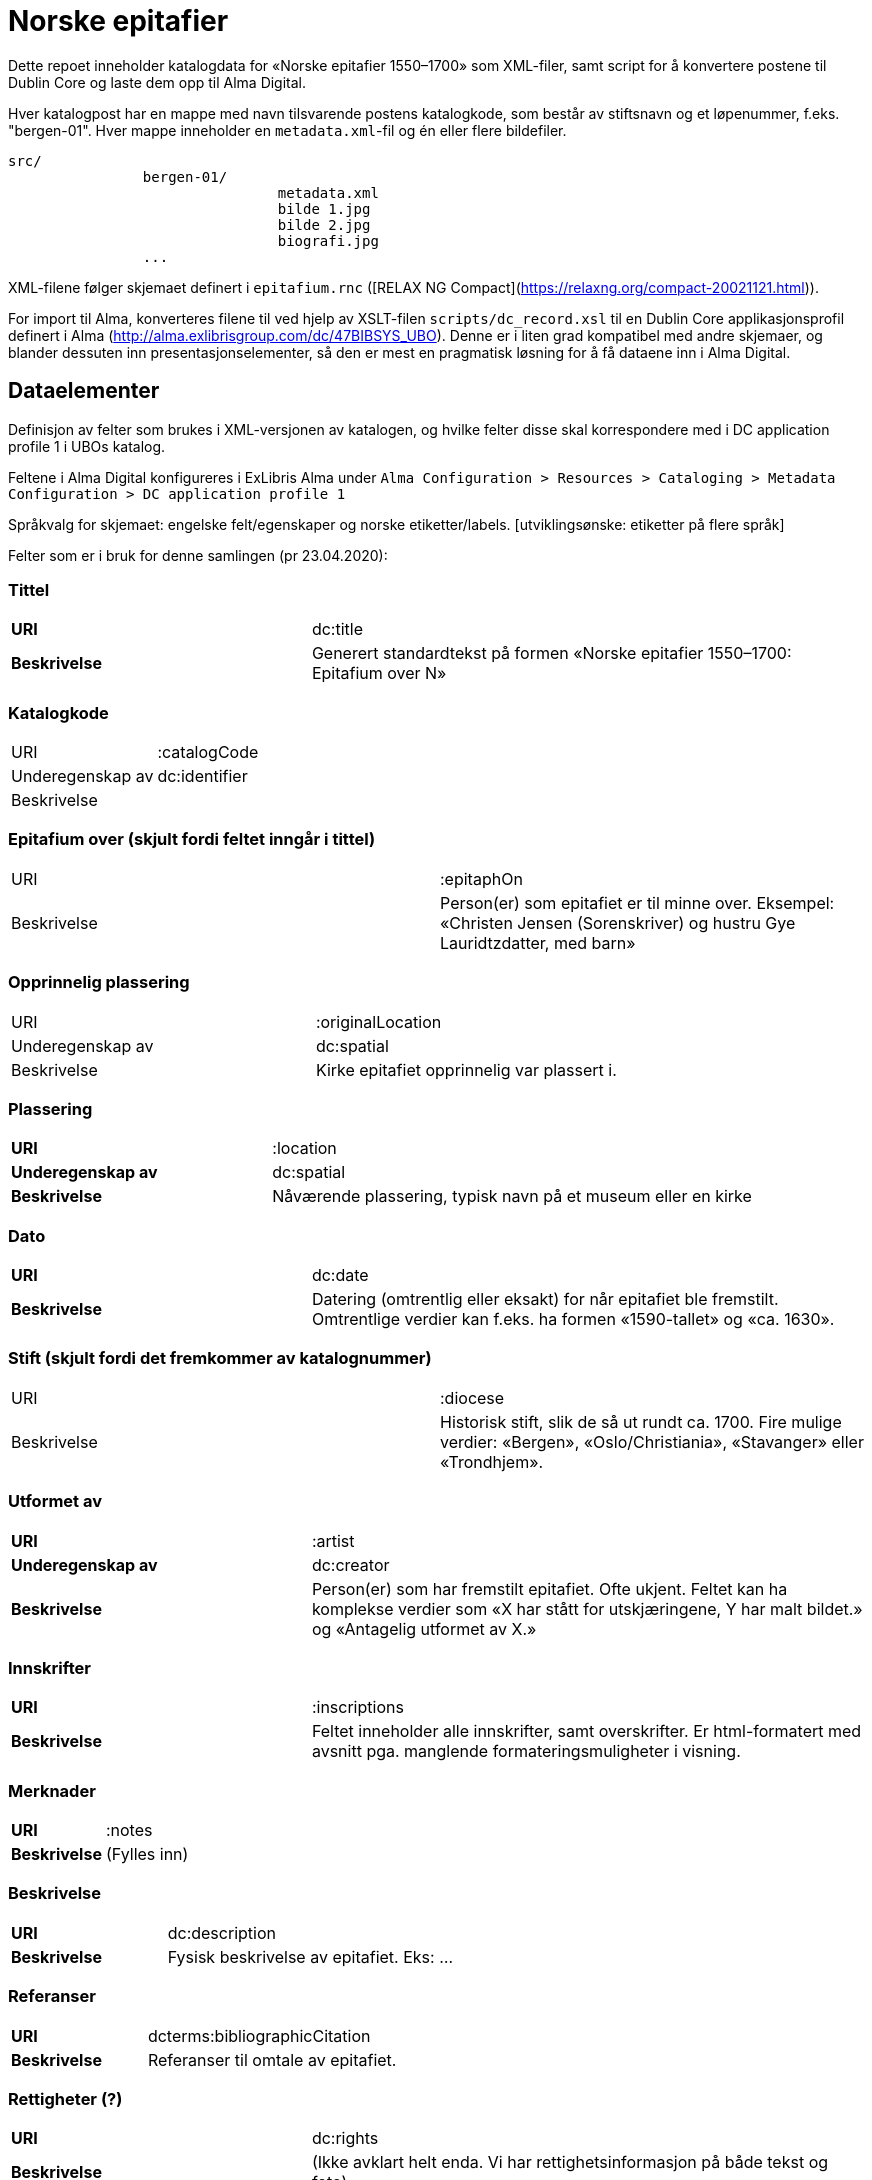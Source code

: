 = Norske epitafier

Dette repoet inneholder katalogdata for «Norske epitafier 1550–1700» som XML-filer,
samt script for å konvertere postene til Dublin Core og laste dem opp til Alma Digital.

Hver katalogpost har en mappe med navn tilsvarende postens katalogkode,
som består av stiftsnavn og et løpenummer, f.eks. "bergen-01".
Hver mappe inneholder en `metadata.xml`-fil og én eller flere bildefiler.

		src/
				bergen-01/
						metadata.xml
						bilde 1.jpg
						bilde 2.jpg
						biografi.jpg
				...

XML-filene følger skjemaet definert i `epitafium.rnc` ([RELAX NG Compact](https://relaxng.org/compact-20021121.html)).

For import til Alma, konverteres filene til ved hjelp av XSLT-filen `scripts/dc_record.xsl` til en Dublin Core applikasjonsprofil
definert i Alma (http://alma.exlibrisgroup.com/dc/47BIBSYS_UBO). Denne er i liten grad kompatibel med andre skjemaer,
og blander dessuten inn presentasjonselementer, så den er mest en pragmatisk løsning for å få dataene inn i Alma Digital.

== Dataelementer

Definisjon av felter som brukes i XML-versjonen av katalogen, og hvilke felter disse skal korrespondere med i DC application profile 1 i UBOs katalog.

Feltene i Alma Digital konfigureres i ExLibris Alma under `Alma Configuration > Resources > Cataloging > Metadata Configuration > DC application profile 1`

Språkvalg for skjemaet:
engelske felt/egenskaper og norske etiketter/labels. [utviklingsønske: etiketter på flere språk]

Felter som er i bruk for denne samlingen (pr 23.04.2020):

=== Tittel
[cols="35s,65", stripes=odd]
|===
|URI | dc:title
|Beskrivelse | Generert standardtekst på formen «Norske epitafier 1550–1700: Epitafium over N»
|===

=== Katalogkode
|===
|URI | :catalogCode
|Underegenskap av | dc:identifier
|Beskrivelse |
|===

=== Epitafium over (skjult fordi feltet inngår i tittel)
|===
|URI | :epitaphOn
|Beskrivelse | Person(er) som epitafiet er til minne over. Eksempel: «Christen Jensen (Sorenskriver) og hustru Gye Lauridtzdatter, med barn»
|===

=== Opprinnelig plassering
|===
|URI | :originalLocation
|Underegenskap av | dc:spatial
|Beskrivelse | Kirke epitafiet opprinnelig var plassert i.
|===

=== Plassering
[cols="35s,65", stripes=odd]
|===
|URI | :location
|Underegenskap av | dc:spatial
|Beskrivelse | Nåværende plassering, typisk navn på et museum eller en kirke
|===

=== Dato
[cols="35s,65", stripes=odd]
|===
|URI | dc:date
|Beskrivelse | Datering (omtrentlig eller eksakt) for når epitafiet ble fremstilt. Omtrentlige verdier kan f.eks. ha formen «1590-tallet» og «ca. 1630».
|===

=== Stift (skjult fordi det fremkommer av katalognummer)
|===
|URI | :diocese
|Beskrivelse | Historisk stift, slik de så ut rundt ca. 1700. Fire mulige verdier: «Bergen», «Oslo/Christiania», «Stavanger» eller «Trondhjem».
|===

=== Utformet av
[cols="35s,65", stripes=odd]
|===
|URI | :artist
|Underegenskap av | dc:creator
|Beskrivelse | Person(er) som har fremstilt epitafiet. Ofte ukjent. Feltet kan ha komplekse verdier som «X har stått for utskjæringene, Y har malt bildet.» og «Antagelig utformet av X.»
|===

=== Innskrifter
[cols="35s,65", stripes=odd]
|===
|URI | :inscriptions
|Beskrivelse | Feltet inneholder alle innskrifter, samt overskrifter. Er html-formatert med avsnitt pga. manglende formateringsmuligheter i visning.
|===

=== Merknader
[cols="35s,65", stripes=odd]
|===
|URI | :notes
|Beskrivelse | (Fylles inn)
|===

=== Beskrivelse
[cols="35s,65", stripes=odd]
|===
|URI | dc:description
|Beskrivelse | Fysisk beskrivelse av epitafiet. Eks: ...
|===

=== Referanser
[cols="35s,65", stripes=odd]
|===
|URI | dcterms:bibliographicCitation
|Beskrivelse | Referanser til omtale av epitafiet.
|===

=== Rettigheter (?)
[cols="35s,65", stripes=odd]
|===
|URI | dc:rights
|Beskrivelse | (Ikke avklart helt enda. Vi har rettighetsinformasjon på både tekst og foto)
|===

=== Kilde (?)
[cols="35s,65", stripes=odd]
|===
|URI | dcterms:source
|Beskrivelse | Standardtekst som går igjen på alle epitafiene. Eksempel: ..
|===

=== Identifikator (skjult)
[cols="35s,65", stripes=odd]
|===
|URI | dc:identifier
|Beskrivelse | Per i dag flere funksjoner: Intern Alma-ID (MMS-ID), filnavn ved ingest (veldig rar løsning).
|===



== Konvertering

=== Oppsett

Hent inn avhengigheter med pipenv:

	pipenv install

Opprett en konfigurasjonsfil:

	cp config.yml.dist config.yml

og legg nøkler for Alma og S3 her.

=== Konvertere

For å konvertere poster fra lokalt XML-format til Dublin Core:

	pipenv -m scripts.process

=== Synkronisere ID-er

Når postene har blitt importert i Alma bør man hente ned ID-ene som har blitt generert for postene:

	pipenv -m scripts.fetch_ids

Disse lagres i fila `alma_ids.json`.
